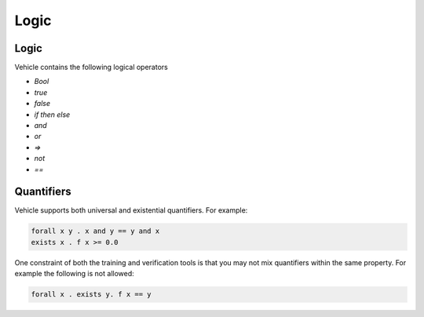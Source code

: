 Logic
=====

.. autosummary::
   :toctree: generated

Logic
-----

Vehicle contains the following logical operators

- `Bool`
- `true`
- `false`
- `if then else`
- `and`
- `or`
- `=>`
- `not`
- `==`

Quantifiers
-----------

Vehicle supports both universal and existential quantifiers. For example:

.. code-block:: agda

   forall x y . x and y == y and x
   exists x . f x >= 0.0

One constraint of both the training and verification tools is that you may not mix
quantifiers within the same property. For example the following is not allowed:

.. code-block:: agda

   forall x . exists y. f x == y
